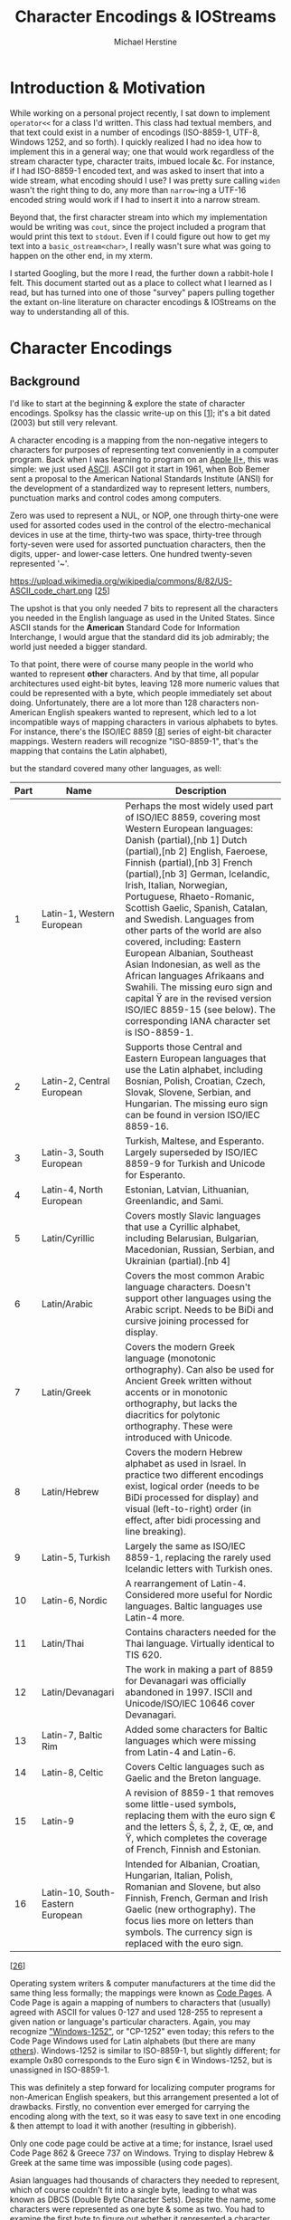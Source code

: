 #+TITLE: Character Encodings & IOStreams
#+AUTHOR: Michael Herstine
#+EMAIL: sp1ff@pobox.com

#+OPTIONS: toc:nil num:nil
#+HTML_HEAD: <style type="text/css">body{ width: 50%; margin: auto; }</style>
#+LATEX_CLASS: article
#+LATEX_CLASS_OPTIONS: [a4paper]
#+LATEX_HEADER: \usepackage{amsthm}
#+LATEX_HEADER: \newtheorem{claim}{Claim}
#+LATEX_HEADER: \usepackage{etoolbox}
#+LATEX_HEADER: \makeatletter
#+LATEX_HEADER: \patchcmd{\@verbatim}
#+LATEX_HEADER:   {\verbatim@font}
#+LATEX_HEADER:   {\verbatim@font\small}
#+LATEX_HEADER:   {}{}
#+LATEX_HEADER: \makeatother

* About this Document :noexport:

This is an informal discussion of character encodings, the IOStreams
library & their interaction in C++14, really for my own
edification. I'm not sure how (or even whether) I'll publish it.

I'm experimenting with [[http://www.orgmode.org][Org]] as a publishing platform. This file can be
exported to Markdown, HTML, or even LaTeX.

** Reference

I use the text "Hello, 世界" as a running example in this document. Here's
a detailed breakdown of the characters therein:

| char  | name                       |  octal | decimal |    hex |
|-------+----------------------------+--------+---------+--------|
| H     | latin capital letter h     |   0110 |      72 |   0x48 |
| e     | latin small letter e       |   0145 |     101 |   0x65 |
| l     | latin small letter l       |   0154 |     108 |   0x6C |
| o     | latin small letter o       |   0157 |     111 |   0x6F |
| ,     | comma                      |    054 |      44 |   0x2C |
| space |                            |    040 |      32 |   0x20 |
| 世    | cjk unified ideograph 4e16 | 047026 |   19990 | 0x4E16 |
| 界    | cjk unified ideograph 754c | 072514 |   30028 | 0x754C |

* Introduction & Motivation

While working on a personal project recently, I sat down to implement
=operator<<= for a class I'd written. This class had textual members,
and that text could exist in a number of encodings (ISO-8859-1, UTF-8,
Windows 1252, and so forth). I quickly realized I had no idea how to
implement this in a general way; one that would work regardless of the
stream character type, character traits, imbued locale &c. For
instance, if I had ISO-8859-1 encoded text, and was asked to insert
that into a wide stream, what encoding should I use? I was pretty sure
calling =widen= wasn't the right thing to do, any more than
=narrow=-ing a UTF-16 encoded string would work if I had to insert it
into a narrow stream.

Beyond that, the first character stream into which my implementation
would be writing was =cout=, since the project included a program that
would print this text to =stdout=. Even if I could figure out how to
get my text into a =basic_ostream<char>=, I really wasn't sure what
was going to happen on the other end, in my xterm.

I started Googling, but the more I read, the further down a
rabbit-hole I felt. This document started out as a place to collect
what I learned as I read, but has turned into one of those "survey"
papers pulling together the extant on-line literature on character
encodings & IOStreams on the way to understanding all of this.

* Character Encodings

** Background

I'd like to start at the beginning & explore the state of character
encodings. Spolksy has the classic write-up on this [[[ref_1][1]]]; it's a bit
dated (2003) but still very relevant.

A character encoding is a mapping from the non-negative integers to
characters for purposes of representing text conveniently in a
computer program.  Back when I was learning to program on an [[https://en.wikipedia.org/wiki/Apple_II_Plus][Apple
II+]], this was simple: we just used [[http://www.asciitable.com/][ASCII]]. ASCII got it start in 1961,
when Bob Bemer sent a proposal to the American National Standards
Institute (ANSI) for the development of a standardized way to
represent letters, numbers, punctuation marks and control codes among
computers. 

Zero was used to represent a NUL, or NOP, one through thirty-one were
used for assorted codes used in the control of the electro-mechanical
devices in use at the time, thirty-two was space, thirty-tree through
forty-seven were used for assorted punctuation characters, then the
digits, upper- and lower-case letters. One hundred twenty-seven
represented '~'.

#+ATTR_HTML: :height 350
https://upload.wikimedia.org/wikipedia/commons/8/82/US-ASCII_code_chart.png
[[[ref_25][25]]]

The upshot is that you only needed 7 bits to represent all the
characters you needed in the English language as used in the United
States. Since ASCII stands for the *American* Standard Code for
Information Interchange, I would argue that the standard did its job
admirably; the world just needed a bigger standard.

To that point, there were of course many people in the world who
wanted to represent *other* characters. And by that time, all popular
architectures used eight-bit bytes, leaving 128 more numeric values
that could be represented with a byte, which people immediately set about
doing. Unfortunately, there are a lot more than 128 characters
non-American English speakers wanted to represent, which led to a lot
incompatible ways of mapping characters in various alphabets to bytes.
For instance, there's the ISO/IEC 8859 [[[ref_8][8]]] series of eight-bit
character mappings. Western readers will recognize "ISO-8859-1",
that's the mapping that contains the Latin alphabet),

#+ATTR_HTML: :height 350
[[http://ascii-table.com/img/cp819.gif]]

but the standard covered many other languages, as well:

| Part | Name                             | Description                                                                                                                                                                                                                                                                                                                                                                                                                                                                                                                                                                                                                                                                   |
|------+----------------------------------+-------------------------------------------------------------------------------------------------------------------------------------------------------------------------------------------------------------------------------------------------------------------------------------------------------------------------------------------------------------------------------------------------------------------------------------------------------------------------------------------------------------------------------------------------------------------------------------------------------------------------------------------------------------------------------+
|    1 | Latin-1, Western European        | Perhaps the most widely used part of ISO/IEC 8859, covering most Western European languages: Danish (partial),[nb 1] Dutch (partial),[nb 2] English, Faeroese, Finnish (partial),[nb 3] French (partial),[nb 3] German, Icelandic, Irish, Italian, Norwegian, Portuguese, Rhaeto-Romanic, Scottish Gaelic, Spanish, Catalan, and Swedish. Languages from other parts of the world are also covered, including: Eastern European Albanian, Southeast Asian Indonesian, as well as the African languages Afrikaans and Swahili. The missing euro sign and capital Ÿ are in the revised version ISO/IEC 8859-15 (see below). The corresponding IANA character set is ISO-8859-1. |
|    2 | Latin-2, Central European        | Supports those Central and Eastern European languages that use the Latin alphabet, including Bosnian, Polish, Croatian, Czech, Slovak, Slovene, Serbian, and Hungarian. The missing euro sign can be found in version ISO/IEC 8859-16.                                                                                                                                                                                                                                                                                                                                                                                                                                        |
|    3 | Latin-3, South European          | Turkish, Maltese, and Esperanto. Largely superseded by ISO/IEC 8859-9 for Turkish and Unicode for Esperanto.                                                                                                                                                                                                                                                                                                                                                                                                                                                                                                                                                                  |
|    4 | Latin-4, North European          | Estonian, Latvian, Lithuanian, Greenlandic, and Sami.                                                                                                                                                                                                                                                                                                                                                                                                                                                                                                                                                                                                                         |
|    5 | Latin/Cyrillic                   | Covers mostly Slavic languages that use a Cyrillic alphabet, including Belarusian, Bulgarian, Macedonian, Russian, Serbian, and Ukrainian (partial).[nb 4]                                                                                                                                                                                                                                                                                                                                                                                                                                                                                                                    |
|    6 | Latin/Arabic                     | Covers the most common Arabic language characters. Doesn't support other languages using the Arabic script. Needs to be BiDi and cursive joining processed for display.                                                                                                                                                                                                                                                                                                                                                                                                                                                                                                       |
|    7 | Latin/Greek                      | Covers the modern Greek language (monotonic orthography). Can also be used for Ancient Greek written without accents or in monotonic orthography, but lacks the diacritics for polytonic orthography. These were introduced with Unicode.                                                                                                                                                                                                                                                                                                                                                                                                                                     |
|    8 | Latin/Hebrew                     | Covers the modern Hebrew alphabet as used in Israel. In practice two different encodings exist, logical order (needs to be BiDi processed for display) and visual (left-to-right) order (in effect, after bidi processing and line breaking).                                                                                                                                                                                                                                                                                                                                                                                                                                 |
|    9 | Latin-5, Turkish                 | Largely the same as ISO/IEC 8859-1, replacing the rarely used Icelandic letters with Turkish ones.                                                                                                                                                                                                                                                                                                                                                                                                                                                                                                                                                                            |
|   10 | Latin-6, Nordic                  | A rearrangement of Latin-4. Considered more useful for Nordic languages. Baltic languages use Latin-4 more.                                                                                                                                                                                                                                                                                                                                                                                                                                                                                                                                                                   |
|   11 | Latin/Thai                       | Contains characters needed for the Thai language. Virtually identical to TIS 620.                                                                                                                                                                                                                                                                                                                                                                                                                                                                                                                                                                                             |
|   12 | Latin/Devanagari                 | The work in making a part of 8859 for Devanagari was officially abandoned in 1997. ISCII and Unicode/ISO/IEC 10646 cover Devanagari.                                                                                                                                                                                                                                                                                                                                                                                                                                                                                                                                          |
|   13 | Latin-7, Baltic Rim              | Added some characters for Baltic languages which were missing from Latin-4 and Latin-6.                                                                                                                                                                                                                                                                                                                                                                                                                                                                                                                                                                                       |
|   14 | Latin-8, Celtic                  | Covers Celtic languages such as Gaelic and the Breton language.                                                                                                                                                                                                                                                                                                                                                                                                                                                                                                                                                                                                               |
|   15 | Latin-9                          | A revision of 8859-1 that removes some little-used symbols, replacing them with the euro sign € and the letters Š, š, Ž, ž, Œ, œ, and Ÿ, which completes the coverage of French, Finnish and Estonian.                                                                                                                                                                                                                                                                                                                                                                                                                                                                        |
|   16 | Latin-10, South-Eastern European | Intended for Albanian, Croatian, Hungarian, Italian, Polish, Romanian and Slovene, but also Finnish, French, German and Irish Gaelic (new orthography). The focus lies more on letters than symbols. The currency sign is replaced with the euro sign.                                                                                                                                                                                                                                                                                                                                                                                                                        |

[[[ref_26][26]]]

Operating system writers & computer manufacturers at the time did the
same thing less formally; the mappings were known as [[http://www.i18nguy.com/unicode/codepages.html#msftdos][Code Pages]]. A
Code Page is again a mapping of numbers to characters that (usually)
agreed with ASCII for values 0-127 and used 128-255 to represent a
given nation or language's particular characters. Again, you may
recognize [[https://en.wikipedia.org/wiki/Windows-1252]["Windows-1252"]], or "CP-1252" even today; this refers to the
Code Page Windows used for Latin alphabets (but there are many
[[https://msdn.microsoft.com/en-us/library/windows/desktop/dd317756(v=vs.85).aspx][others]]).  Windows-1252 is similar to ISO-8859-1, but slightly
different; for example 0x80 corresponds to the Euro sign € in
Windows-1252, but is unassigned in ISO-8859-1.

This was definitely a step forward for localizing computer programs
for non-American English speakers, but this arrangement presented a
lot of drawbacks. Firstly, no convention ever emerged for carrying the
encoding along with the text, so it was easy to save text in one
encoding & then attempt to load it with another (resulting in
gibberish).

Only one code page could be active at a time; for instance, Israel
used Code Page 862 & Greece 737 on Windows. Trying to display Hebrew &
Greek at the same time was impossible (using code pages).

Asian languages had thousands of characters they needed to represent,
which of course couldn't fit into a single byte, leading to what was
known as DBCS (Double Byte Character Sets). Despite the name, some
characters were represented as one byte & some as two. You had to
examine the first byte to figure out whether it represented a
character on its own, or whether you needed to scan the next byte to
figure out what you had.

For instance, consider GBK, used to encode simplified Mandarin
characters in mainland China. GBK was setup to agree with ASCII over
[0,128); if the high bit is set, however, the byte is the first in a
two-byte sequence. In simplified Mandarin "world" is 世界, so "Hello,世
界" would be encoded in GBK as =48 65 6C 6C 6F 2C 20 CA C0 BD E7=:

| 48 | 65 | 6C | 6C | 6F | 2C | 20 | CA C0 | BD E7 |
|----+----+----+----+----+----+----+-------+-------|
|  H |  e | l  | l  | o  | ,  |    | 世    | 界     |

Notice that iterating over the characters of such a string is no
longer a matter of incrementing a pointer. Scanning a string backward
in such an encoding requires examining the *preceeding* byte to see if
the current byte is a character on its own, or is the second byte in a
two-byte sequence.

State-dependent encodings were even more complex in that you had to
have access to the entire character stream to interpret it because
they could change the encoding for subsequent characters through an
escape sequence. For instance, ISO-2022-JP works as follows:

  - text begins using the ASCII encoding
  - at any point, an escape sequence can "shift" the encoding
    scheme to a different one:
    + ESC ( J :: JIS X 0201-1976 coded character set
    + ESC $ @ :: JIS X 0208-1978 CCS
    + ESC $ B :: JIS X 0208-1983 CCS
    + ESC ( B :: ASCII

JIS X 201 is the so called "Roman" character set; it's identical to
ASCII except for backslash & tilde, which are replaced by the Yen sign
and an overline, respectively. The others consist of Hiragana,
Katakana (two Japanese character sets), Kanji (Chinese characters
commonly used in Japan), and other assorted symbols. Each character
takes one or two bytes. [[[ref_27][27]]]

So while today my wife & I can easily text one another using a
combination of Mandarin characters & English letters, that was a
crazy, far-off dream in the late 80s & early 90s.

** Unicode

Around that time, however, lie the beginnings of Unicode. The idea was
to come up with a universal character encoding that could represent
all characters in all languages:

#+BEGIN_QUOTE
Unicode is intended to address the need for a workable, reliable
world text encoding. Unicode could be roughly described as
"wide-body ASCII" that has been stretched to 16 bits to encompass
the characters of all the world's living languages. In a properly
engineered design, 16 bits per character are more than sufficient
for this purpose. [[[ref_2][2]]]
#+END_QUOTE

The idea was to simply write down all the characters anyone around the
world wanted to encode, assign them numbers, and use one, universal
encoding scheme; no more code pages, no more variable-width encodings,
no more escape codes & no more mangled text (since everyone would be
using one character encoding). The encoding was known as "UCS-2"
(Universal Character Set in 2 chars). It was beguiling, and I recall
that at the time it was a mark of modernity & forward thinking for new
systems to announce that they would use Unicode to represent text:

#+BEGIN_QUOTE
In the following years many systems ... added support for Unicode
and switched to the UCS-2 encoding. It was especially attractive for
new technologies, such as the Qt framework (1992), Windows NT 3.1
(1993) and Java (1995). [[[ref_9][9]]]
#+END_QUOTE

As is frequently the case, things turned out to not be so simple in
practice; three problems became apparent. The first was that all
legacy code treating characters as a single byte needed to be updated
or accomodated, leading to things like this:

#+BEGIN_SRC c
#ifdef UNICODE
#   define _T(x) Lx
#   define _tcslen wcslen
...
#else
#   define _T(x) x
#   define _tcslen strlen
...
#endif

...

_tcslen(_T("Hello, world"));

#+END_SRC

The idea here is that the API (Win32, in this case) would define both
narrow- & wide-character versions of all methods taking text and that the 
application developer would select which representation they wanted by
defining (or not) the =UNICODE= preprocessor macro.

Secondly, the representation of text in English (or any form of
expression that could be handled by ASCII or some eight-bit-encoded
superset thereof) was now doubled in size. To add insult to injury,
the added bulk would all be zeroes.

Finally, two bytes turned out to be not enough; Unicode 9.0.0 defines
128,172 characters [[[ref_5][5]]] As [[[ref_7][7]]] notes, this was a killer; if two bytes
were not enough to represent all characters, then we were right back
where we started.

*** So What Exactly Is Unicode & Where Is It Today?

I want to start by saying that Nathan Reed's 
[[http://reedbeta.com/blog/programmers-intro-to-unicode/][A Programmer's Introduction to Unicode]] [[[ref_10][10]]] is the best overview of
the topic I've found.

**** Code Points & the Unicode Code Space

#+BEGIN_QUOTE
[[http://unicode.org/][Unicode]] provides a unique number for every character...
#+END_QUOTE

That's not quite right, as we'll see, but let's start with the
statement that Unicode defines a set of *code points*. Each code point
has a number, by convention expressed in hexadecimal with the prefix
"U+".  For example, U+0041 (decimal 65) is 'A' (LATIN CAPITAL LETTER
A) [[[ref_17][17]]].  The range of available values is the Unicode *code space*,
defined to be the intervalf 0 to 0x10FFFF [[[ref_18][18]]], inclusive. We still
think in terms of 64K chunks, termed *code planes*, so this gives us
17 code planes of 65,536 code points each. Plane 0 comprises the code
points 0 to 0xFFFF, code plane 1 the code points 0x10000 to 0x1FFFF,
code plane 2 the code points from 0x20000 to 0x2FFFF, and so forth.

#+BEGIN_QUOTE
Plane 0 is also known as the “Basic Multilingual Plane”, or BMP. The
BMP contains essentially all the characters needed for modern text in
any script, including Latin, Cyrillic, Greek, Han (Chinese), Japanese,
Korean, Arabic, Hebrew, Devanagari (Indian), and many more.

(In the past, the codespace was just the BMP and no more—Unicode was
originally conceived as a straightforward 16-bit encoding, with only
65,536 code points. It was expanded to its current size
in 1996. However, the vast majority of code points in modern text
belong to the BMP.)

Plane 1 contains historical scripts, such as Sumerian cuneiform and
Egyptian hieroglyphs, as well as emoji and various other
symbols. Plane 2 contains a large block of less-common and historical
Han characters. The remaining planes are empty, except for a small
number of rarely-used formatting characters in Plane 14; planes 15–16
are reserved entirely for private use. [[[ref_10][10]]]
#+END_QUOTE

Here's a visual representation of the planes:

#+ATTR_HTML: :height 350
[[https://www.w3.org/International/articles/definitions-characters/index-data/unicodeplanes.png]]

Today, the Unicode code space encodes 135 different scripts and 1100
languages. There are still over 100 unsupported scripts, both modern
and historical, which people are still [[http://linguistics.berkeley.edu/sei/][working]] to add. [[[ref_10][10]]]

**** Graphemes from Code Points

While most code points correspond directly to what we would call
characters (such as U+0041: 'A', LATIN CAPITAL LETTER A), that is not
always the case. Several languages include characters that can be
modified by the addition of what I'll call accent marks before
introducing the correct term.  Western readers will be most familiar
with the accent marks used in various European languages such as À (A
with an accent grave), but there are similar arrangements in Arabic,
Hebrew, Korean & some south Asian languages. Such accent marks are
more generally known as diacritics; "a glyph added to a letter, or
basic glyph" [[[ref_20][20]]].

Worse, multiple accents can be applied to a letter (e.g. U+1EBF: ế,
LATIN SMALL LETTER E WITH CIRCUMFLEX AND ACUTE).  Assigning separate
code points for every possible combination of basic glyph plus zero or
more diacritics would quickly lead to a combinatorial explosion of
code points, so Unicode instead assigns code points to the various
diacritics (known as combining marks) and allows such characters (more
formally referred to as graphemes) to be made up of the code point
naming the basic glyph followed by zero or more code points
corresponding to the combining marks.

When two diacritics modify the same side of the character, order is
significant.  When they modify different sides of the base character,
however, it is not.  This means that there can exist more than one
sequence of code points resulting in the same grapheme. This is
complicated by the fact that Unicode also defines code points for the
most common modifications. [[ref_10][Reed]] has a nice example showing the five
ways in which the Vietnamese character ệ can be represented:

  1. Fully precomposed: U+1EC7 “ệ”
  2. Partially precomposed: U+1EB9 “ẹ” + U+0302 (COMBINING CIRCUMFLEX ACCENT)
  3. Partially precomposed: U+00EA “ê” + U+0323 (COMBINING DOT BELOW)
  4. Fully decomposed: U+0065 “e” + U+0323 + U0302
  5. Fully decomposed: U+0065 “e” + U+0023 + U0323

I'll direct the interested reader to his article for details of how to
reasonably compare text in these situations.  See also [[[ref_19][19]]] for
details on normalizing sequences of code points for purposes of
comparison.

** Numbers Versus Their Physical Representation

I've described how Unicode breaks out the world's modern & historical
scripts, and how it builds up graphemes from code points. I now turn
to how we can encode such things as numbers in a computer. To
understand Unicode text encoding, we need to differentiate between the
*abstract mapping* from characters to numbers and the *physical
representation* of those numbers on a computer:

#+BEGIN_QUOTE
The Unicode specification differentiates between these two aspects
of encoding through the terms 'coded character set' (CCS) for the
correspondence between characters and numeric values, and 'character
encoding form' (CEF) for the particular binary layout that the
numeric values or code points should assume. [[[ref_7][7]]]
#+END_QUOTE

The Unicode code space is a CCS. Given a sequence of code points
(coded characters), we next need to consider how those numbers are
going to be physically represented on a computer.

At this point, it is useful to introduce the definition of the *code
unit*: a code unit is the smallest meaningful bit sequence in a
character encoding. A code unit in ASCII is 7-bits, e.g.

*** UTF-32

Every Unicode code point is less than or equal to 0x10FFFF and so can be
represented with 21 bits. The next greatest power of two is 32, or
four bytes, so we could naively represent Unicode code points with
four bytes. That, in fact, is a real coding scheme named UTF-32, or
UCS-4 (I believe that there were subtle differences when they started
out, but they've become synonymous).

But, if the code point for LATIN CAPITAL LETTER A is U+0041, do we
represent that as =00 00 00 41=, or =41 00 00 00=? Of course, we can
do either, so we could encode our code points using UTF-32 in big- or
little-endian format, which brings up the question: if I have a
sequence of bytes which I know to be a UTF-32 encoding of some Unicode
code points, how do I know their endian-ness? The author may choose to
include a BOM, or Byte Order Marking, at the beginning of the
sequence;

#+BEGIN_QUOTE
<BOM> indicates that the byte order is determined by a byte order
mark, if present at the beginning of the data stream, otherwise it is
big-endian. [[[ref_6][6]]]
#+END_QUOTE

If a BOM is present for a UTF-32 encoding, it shall be =00 00 FE FF=
to indicate big-endian and =FF FE 00 00= to indicate little.

So, to continue our worked example of encoding "Hello, 世界", encoded
in UTF-32 BE, without BOM:

#+BEGIN_SRC bash
00 00 00 48 00 00 00 65 00 00 00 6C 00 00 00 6C 00 00 00 6F 00 00 00 2C 00 00 00 20 00 00 4E 16 00 00 75 4C
#+END_SRC

or 36 octets, not including the four-byte BOM.

*** UCS-2 & UTF-16

The original sixteen-bit scheme, UCS-2, is still in use today; people
simply accept that some characters can't be represented using
it. Personally, I think a fixed-width encoding that can handle the
overwhelming majority of languages currently spoken has a lot to
recommend it, but UTF-16 seems largely to have replaced it
(e.g. both Java & Windows now use UTF-16 in preference to UCS-2). It
is a sixteen-bit, variable width encoding, with the same big- &
little-endian variants as UTF-32 (the BOMs are =FEFF= for big-endian &
=FFFE= for little-).

| code point         | binary                             | UTF-16                                  |
|--------------------+------------------------------------+-----------------------------------------|
| U+ 0000 - U+00FFFF | xxxx xxxx xxxx xxxx                | xxxx xxxx xxxx xxxx                     |
| U+10000 - U+10FFFF | 0x10000 + xxxx xxxx xxyy yyyy yyyy | 1101 10xx xxxx xxxx 1101 11yy yyyy yyyy |
|--------------------+------------------------------------+-----------------------------------------|

Alternatively, if the code point can be represented in sixteen bits,
just encode it directly. If it requires more than 16 bits, or
equivalently it is greater than 0x10000:

  1. subtract 0x10000
  2. express the result as two ten-bit sequences
  3. prepend those ten bit sequences with 0xD800 & 0xDC00, respectively

For example, "Hello, 世界" would be encoded as =00 48 00 65 00 6C 00
6C 00 6F 00 2C 00 20 4e 16 75 4c= in big-endian UTF-16 (eighteen
octets, without the two-byte BOM).

Bytes that fall into the range 0xD800-0xDFFF are thus part of pairs
into which UTF-16 encodes a code point outside the BMP. Such pairs are
referred to as *surrogate pairs*. Unicode reserves this range of code
points for surrogate pairs, so there's no chance of confusing the
individual bytes with Unicode code points.

The one place where UTF-16 really is essential is programming to the
Windows API. Windows offers two variants of every API that takes text
as a parameter: an MBCS version & a wide version. The MBCS version
assumes that the system code page is in use; the wide version uses
UTF-16. So the only way to represent non-ASCII characters safely &
portably (e.g. in a call to =CreateDirectory=) is to UTF-16 encode
them & use the wide version.

*** UTF-8

Finally, we have UTF-8; a variable-width encoding using eight-bit code
units to represent each code point with from one to four bytes:

| code point         | binary                     | UTF-8                                   |
|--------------------+----------------------------+-----------------------------------------|
| U+0000 - U+007F    | xxx xxxx                   | 0xxx xxxx                               |
| U+0080 - U+07FF    | xxx xxyy yyyy              | 110x xxxx 10yy yyyy                     |
| U+0800 - U+FFFF    | xxxx yyyy yyzz zzzz        | 1110 xxxx 10yy yyyy 10zz zzzz           |
| U+10000 - U+10FFFF | x xxyy yyyy zzzz zzww wwww | 1111 0xxx 10yy yyyy 10zz zzzz 10ww wwww |
|--------------------+----------------------------+-----------------------------------------|

At first glance, this may seem unattractive. Each code point can take
anywhere from one to four bytes.  It suffers from the all drawbacks
shared by variable-width encoding systems (such as UTF-16). However,
upon closer inspection, it also offers some advantages:

  1. It is a superset of ASCII; code points below 128 are encoded as
     single bytes. Put another way, ASCII text is also UTF-8 text.
  2. It is in many circumstances more compact than the other options [[[ref_9][9]]]
  3. It is independant of endian-ness (a BOM is defined, but only to
     identify the encoding)

There is a school of thought that advocates abandoning generic
character types & just using UTF-8 encoded =char= internally. UTF-8
Everywhere [[[ref_9][9]]] has an excellent summary of the reasons for using,
well, UTF-8 everywhere. Ángel José Riesgo has a very nice [[http://www.nubaria.com/en/blog/?p=289][article]] on
how his organization does just this, even though they develop on & for
Windows.

To continue our running example, "Hello, 世界" would be encoded as =48
65 6c 6c 6f 2c 20 e4 b8 96 e7 95 8c= in UTF-8 (more than 20% more
compactly than UTF-16). UTF-8 seems to be gaining acceptance: most of
the locales available to me at my terminal use UTF-8 as the codeset,
Solaris uses it as the default codeset for locales [[[ref_28][28]]],
and at the time of this writing it is used by 88.8% of pages on the
web [[[ref_21][21]]].

* C++ & I/O

** History

C provides for I/O with the =printf= family of functions, which are of
course not type-safe; I think everyone my age can remember dumping
core because they passed a parameter of an incorrect type to
=printf=. They are also not extensible (as in, you can't add new
format codes to cover types that you've defined in your
program). Stroustrup from early on sought a type-safe I/O facility for
C++ that would also be extensible to user-defined types:

#+BEGIN_QUOTE
Part of the inspiration came from the last page and a half of the Ada
Rationale, which is an argument that you cannot have a terse and
type-safe I/O library without special language features to support it.
I took that as a challenge. The result was the stream I/O library that
was first implemented in 1984... Soon after, Dave Presotto
reimplemented the stream library without changing the interfaces. [[[ref_29][29]]]
#+END_QUOTE

Stroustrup goes on to say that Jerry Schwartz "re-implemented &
partially re-designed the streams library" as part of CFront 2.0
(which was released in June 1989; this was also where stream
manipulators were added at Andrew Koenig's suggestion).

Schwartz himself says that he wrote what would become IOStreams
beginning in the late eighties, and that Stroustrup encouraged it's
replacing of his implementation at some point thereafter [[[ref_14][14]]].  A
Usenet post from 1997, attributed to Steve Clamage, backs that up,
adding that Schwartz took advantage of the then-new support for
multiple inheritence to redesign the existing library. Then:

#+BEGIN_QUOTE
As we entered the C++ standardizing process, it was pointed out
that C++ did not support internationalization (I18N).  The Japanese
delegation in particular worked very hard to find ways to fit, at a
minimum, multibyte characters into iostreams.
...
None of the attempts to salvage existing iostreams was ultimately
successful. The Committee instead, in a design decision reminiscent
of the earlier iostream change, separated I18N from I/O. That also
allowed I18N concerns to be fitted into strings and other library
parts.

The version of iostreams in the draft standard keeps the overall basic
design of previou [sic] version of iostreams, but makes the streams
dependent (via template parameters) on I18N issues. The implementation
must provide specializations for the normal char type in the "C
locale" so that traditional C++ programs (e.g. "Hello, world!") will
always work. In addition, the implementation can provide
specialiations [sic] for other locales and character types.

"Standard" IOStreams was the result; they took advantage of then-new
features like multiple inheritence and template classes to accomodate
varying character widths, and to make provision for localization. They
are, with few exceptions, unchanged today. [[[ref_13][13]]]
#+END_QUOTE

** IOStreams

This section draws heavily on Langer's & Kreft's "Standard C++
IOStreams and Locales" which, while dated, seems to be the reference
text on C++ IOStreams even today.  

The purpose of the IOStreams library is to "transfer data between a
program and an external device: "

#+BEGIN_SRC ditaa :file /tmp/iostreams.png

   IOStreams          stream              stream buffer       files, terminals
   caller code        objects                objects            &c
  +---------+       +------------+       +-------------+       +----------+
  | Program | <---> | Formatting | <---> | Buffering & | <---> | External |
  +---------+   ^   +------------+   ^   | transport   |   ^   | device   |
                |                    |   +-------------+   |   +----------+
                |                    |                     |
              native              internal              external
          representation       representation        representation

#+END_SRC

#+RESULTS:
[[file:/tmp/iostreams.png]]

[[[ref_11][11]]]

Data is exchanged between the calling program & stream objects in what
Langer & Kreft term the "native" representation. That is, the
program's ABI; a 32-bit two's complement big endian unsigned integer,
for example. The caller may pass any type representable in C++ & their
binary representation is completely dependent on the programming
environment (compiler, architecture, &c).

It is the job of the formatting layer to convert these things to the
IOStreams "internal representation": a stream of char-like
objects. What type of char-like object? The =CharT= template parameter
to the stream. And what is the character encoding used for these
things? That's less clear: Langer & Kreft go on to describe the
encoding chosen as "the programming environment's internal encoding
for narrow and wide characters."

*** Internal Encodings

But what, exactly, is that? The story begins with compilation. Let's
examine how text is encoded from the beginning: source
files. According to the Standard (2.2 Phases of translation
[lex.phases])

#+BEGIN_QUOTE
1. Physical source file characters are mapped, in an
   implementation-defined manner, to the basic source character set
   (introducing new-line characters for end-of-line indicators) if
   necessary. The set of physical source file characters accepted is
   implementation-defined. Any source file character not in the
   basic source character set (2.3) is replaced by the
   universal-character-name that designates that character...
#+END_QUOTE

The basic source character set seems important: what is it? It is
defined nearby, in 2.3 "Character sets [lex.charset]":

#+BEGIN_QUOTE
1. The basic source character set consists of 96 characters: the
  space character, the control characters representing horizontal
  tab, vertical tab, form feed, and new-line, plus the following
  91 graphical characters:
    a b c d e f g h i j k l m n o p q r s t u v w x y z
   A B C D E F G H I J K L M N O P Q R S T U V W X Y Z
   0 1 2 3 4 5 6 7 8 9
   _ { } [ ] # ( ) < > % : ; . ? * + - / ^ & | ~ ! = , \ "
#+END_QUOTE

OK: so the compiler is free to define the set of acceptable
characters, and it is free to decide which of that set shall be
mapped to the BSS & how such characters shall be mapped to the
BSS. Accepted characters not mapped thereto are replaced by the
universal-character-name that corresponds to the input character.

A universal-character-name is defined in section 2.3:

#+BEGIN_QUOTE
2 The universal-character-name construct provides a way to name
  other characters.

    hex-quad:
       hexadecimal-digit hexadecimal-digit hexadecimal-digit hexadecimal-digit
   universal-character-name:
       \u hex-quad
       \U hex-quad hex-quad

  The character designated by the universal-character-name
 \UNNNNNNNN is that character whose character short name in ISO/IEC
 10646 is NNNNNNNN; the character designated by the
 universal-character-name \uNNNN is that character whose character
 short name in ISO/IEC 10646 is 0000NNNN. If the hexadecimal value
 for a universal-character-name corresponds to a surrogate code
 point (in the range 0xD800-0xDFFF, inclusive), the program is
 ill-formed. Additionally, if the hexadecimal value for a
 universal-character-name outside the c-char-sequence,
 s-char-sequence, or r-char-sequence of a character or string
 literal corresponds to a control character (in either of the
 ranges 0x00-0x1F or 0x7F-0x9F, both inclusive) or to a character
 in the basic source character set, the program is ill-formed.
#+END_QUOTE

Since ISO/IEC 10646 is just the definition of the Unicode Universal
Coded Character Set (UCS), this is just saying that if a character
isn't mapped to the BSS, it is replaced by its Unicode Code Point.

Going back to Section 2.2, and skipping some grafs relating to parsing
the language:

#+BEGIN_QUOTE
5. Each source character set member in a character literal or a
   string literal, as well as each escape sequence and
   universal-character-name in a character literal or a non-raw
   string literal, is converted to the corresponding member of the
   execution character set (2.13.3, 2.13.5); if there is no
   corresponding member, it is converted to an
   implementation-defined member other than the null (wide)
   character.
#+END_QUOTE

Ahah: now we're getting to the "internal representation". This implies
that the compiler defines an "execution character set". Section 2.3
explains further:

#+BEGIN_QUOTE
3 The basic execution character set and the basic execution
  wide-character set shall each contain all the members of the basic
  source character set, plus control characters representing alert,
  backspace, and carriage return, plus a null character
  (respectively, null wide character), whose value is 0. For each
  basic execution character set, the values of the members shall be
  non-negative and distinct from one another. In both the source and
  execution basic character sets, the value of each character after
  0 in the above list of decimal digits shall be one greater than
  the value of the previous. The execution character set and the
  execution wide-character set are implementation-defined supersets
  of the basic execution character set and the basic execution
  wide-character set, respectively. The values of the members of the
  execution character sets and the sets of additional members are
  locale-specific. [16]
#+END_QUOTE

So the compiler is required by the Standard to define narrow & wide
character sets for internal use-- the internal representation to which
Langer & Kreft refer... so long as =CharT= is either =char= or
=wchar_t=.

We now have the story through the formatting layer, but it's
implementation-defined.  =gcc=, for instance, assumes that the source
code encoding is UTF-8, while Microsoft Visual Studio assumes
that it is either the Windows code page in use, or UTF-16. Both offer
switches to override those assumptions, however.

Internally, =gcc= defaults to using UTF-8 for the narrow execution
character set, and either UTF-16 or UTF-32 for the wide execution
character set depending on which fits in =wchar_t= [[[ref_30][30]]]. These
defaults can be overridden by command-line switches. Visual Studio
again defaults to the current system code page for the narrow
execution set, and UTF-16 for the wide. It has recently introduced
compiler switches to change the source & execution character sets,
but the wide execution character set is always UTF-16 [[[ref_31][31]]].

| compiler | source          | execution          | wide execution      |
|----------+-----------------+--------------------+---------------------|
| gcc      | -finput-charset | -fexec-charset     | -fwide-exec-charset |
| msvc     | /source-charset | /execution-charset | N/A                 |
| msvc     | /utf8           | /utf8              | N/A                 |
|----------+-----------------+--------------------+---------------------|

Let's look at an example:

#+BEGIN_SRC c++
#include <cstring>
#include <iostream>
using namespace std;
int main() {
  const char text[] = "1\200";
  cout << "sizeof(char): " << sizeof(char) << endl;
  cout << "        text: " << text         << endl;
  cout << "sizeof(text): " << sizeof(text) << endl;
  cout << "strlen(text): " << strlen(text) << endl;
  cout << " text(bytes):" << hex;
  for (size_t i = 0, n = strlen(text); i < n; ++i) {
    cout << " " << static_cast<unsigned>(static_cast<unsigned char>(text[i]));
  }
  cout << endl;
  return 0;
}
#+END_SRC

(cf. [[[ref_35][35]]]). The second character in =text= is 0x80, which is the Euro
sign in Windows 1252, but undefined in ISO-8859-1. I've rendered it
here as it was displayed in my editor (octal 200). Here's a hex dump
of the source file just to be absolutely clear about what's in the
file:

#+BEGIN_SRC bash
...
0000120 20 63 68 61 72 20 74 65 78 74 5b 5d 20 3d 20 22  > char text[] = "<
0000140 31 80 22 3b 0a 20 20 63 6f 75 74 20 3c 3c 20 22  >1.";.  cout << "<
...
#+END_SRC

Let's compile this source in two ways:

#+BEGIN_SRC bash
g++ -std=c++11 -finput-charset=WINDOWS-1252...-o 1
g++ -std=c++11 -finput-charset=WINDOWS-1252 -fexec-charset=WINDOWS-1252... -o 2
#+END_SRC

So we now have two programs, imaginatively named =1= & =2=. Both were
compiled by telling the compiler that the source file was encoded as
WINDOWS-1252, which defines character 0x80 = 0200 as the Euro
sign. =1= was compiled with a narrow execution character set of UTF-8
& =2= with a narrow execution character set of WINDOWS-1252.

Here is the output of =1=, run in a shell with locale =en_US.UTF-8=:

#+BEGIN_SRC bash
sizeof(char): 1
        text: 1€
sizeof(text): 5
strlen(text): 4
 text(bytes): 31 e2 82 ac
#+END_SRC

This makes sense: we would expect the compiler to convert =text= from
WINDOWS-1252 to UTF-8, and we can see that it did (=e2 82 ac= is the
UTF-8 encoding of the Euro sign). Since the console is setup for
UTF-8, when we inserted =31 e2 82 ac= into =cout=, the result
displayed was "1€".

Here's the output of =2=:

#+BEGIN_SRC bash
sizeof(char): 1
        text: 1�
sizeof(text): 3
strlen(text): 2
 text(bytes): 31 80
#+END_SRC

Again, this is not surprising: we told the compiler that both the
input and narrow execution character sets should be WINDOWS-1252, so
it faithfully represented the Euro sign as 0x80 *internally*. When
printed on a console expecting UTF-8, the result was gibberish.

As a final note, let's examine the behavior of the new C++11 string
literal types u8, u & U.

#+BEGIN_SRC c++
#include <cstring>
#include <fstream>
#include <iomanip>
#include <iostream>
using namespace std;
int main() {
  const char text[] = u8"\345\344\366";
  cout << "     sizeof(char): " << sizeof(char) << endl;
  cout << "             text: " << text         << endl;
  cout << "     sizeof(text): " << sizeof(text) << endl;
  cout << "     strlen(text): " << strlen(text) << endl;
  cout << "      text(bytes):"  << hex;
  for (size_t i = 0, n = sizeof(text); i < n; ++i) {
    cout << " " << static_cast<unsigned int>(static_cast<unsigned char>(text[i]));
  }
  cout << endl << endl;

  const char16_t text16[] = u"\345\344\366";
  cout << " sizeof(char16_t): " << sizeof(char16_t) << endl;
  cout << "   sizeof(text16): " << sizeof(text16)   << endl;
  cout << "      text(bytes):"  << hex;
  for (size_t i = 0, n = sizeof(text16) / sizeof(char16_t); i < n; ++i) {
    cout << " " << setw(4) << setfill('0') <<
      static_cast<unsigned int>(static_cast<char16_t>(text16[i]));
  }
  cout << endl << endl;

  const char32_t text32[] = U"\345\344\366";
  cout << " sizeof(char32_t): " << sizeof(char32_t) << endl;
  cout << "   sizeof(text32): "   << sizeof(text32)   << endl;
  cout << "      text(bytes):"    << hex;
  for (size_t i = 0, n = sizeof(text32) / sizeof(char32_t); i < n; ++i) {
    cout << " " << setw(8) << setfill('0') << 
      static_cast<unsigned int>(static_cast<char32_t>(text32[i]));
  }
  cout << endl;
  return 0;
}
#+END_SRC

Here, our test text is "åäö", which is =e5 e4 f6=
in Windows-1252. Compiling as follows:

#+BEGIN_SRC bash
g++ -std=c++11 -finput-charset=WINDOWS-1252...-o 3
#+END_SRC

The output is:

#+BEGIN_SRC bash
     sizeof(char): 1
             text: åäö
     sizeof(text): 7
     strlen(text): 6
      text(bytes): c3 a5 c3 a4 c3 b6 0

 sizeof(char16_t): 2
   sizeof(text16): 8
      text(bytes): 00e5 00e4 00f6 0000

 sizeof(char32_t): 4
   sizeof(text32): 10
      text(bytes): 000000e5 000000e4 000000f6 00000000
#+END_SRC

We see that these three prefixes affect the *internal* encoding of the string literal; 
=u8"XXX"= will interpret "XXX' as being in the input character set, and convert it
to UTF-8, e.g.

*** Mechanics

Once we have text, string literals or otherwise, how do we actually
get it into the stream?  Class template =basic_ostream= provides a
number of overloads of the (non-member) insertion operator, covering both =char=
(i.e. one =char=, a null-terminated string of =char=, signed & unsigned variants)
and the =CharT= template paramter.

Once text represented as =char= is inserted into the stream, it must be
converted to =CharT=. =basic_ios= (the parent class to =basic_ostream=) provides a 
utility function for that: =widen=. This is defined in 27.5.5.3:

#+BEGIN_QUOTE
Returns: use_facet< ctype<char_type> >(getloc()).widen(c)
#+END_QUOTE

This is where we encounter the idea of *locale* for streams. This is,
of course, a topic on which book could be written (and many have
been). Briefly, internationalization is the process of building into
software the capability to be customized to different countries,
languges or regions. Localization is the process of adapting such
software to a particular regional or cultural milieau. Aspects of the
software that generally need to be localized include:

  - the formatting of:
    + numbers
    + money
    + dates & times
  - how text is:
    + sorted
    + classified (e.g. "is this character whitespace?")
    + converted between cases (e.g. "what is this character in upercase?")

In C++, these aspects are represented as =facet= s, which are grouped
into instances of class =locale=. Each instance represents a
particular collection of conventions for these tasks. They can be
referred to by name in an implementation-defined manner, but the
default contructor returns the C locale (by default; the programmer
can install a different locale) and the empty string always returns a
locale representing the so-called native locale (this too is
implementation defined, but the idea is that it should represent the
locale with which you've configured your computer). Not all locales
are named; locales that the programmer builds up at runtime, for
isntance, will not have them.

=locale= instances can be cheaply copied around, =facet= s can be extended, 
and new types of facets can be defined. Nathan Meyers has a nice write-up
of the design in [[[ref_37][37]]].

For example, the =basic_ostream= member for inserting a numeric value generally
loooks something like this:

#+BEGIN_SRC c++
  template<typename CharT, typename Traits>
  template<typename ValueT>
  basic_ostream<CharT, Traits>&
  basic_ostream<CharT, Traits>::
  insert(ValueT v) {
    sentry s(*this);
    if (s) {
      // all error handling elided for clarity...
      use_facet<num_put>(getloc()).put(*this, *this, fill(), v);
    }
    return *this;
  }
#+END_SRC

In particular, locale-specific character aspects, including the
coercion from =char= to the stream's natural code unit (i.e. =CharT=)
are placed in the =ctype= facet.

*** The External Representation

Alright, we now have the story down to the stream buffers. What happens there?

#+BEGIN_QUOTE
27.9.1.1 Class template basic_filebuf

In order to support file I/O and multibyte/wide character conversion,
conversions are performed using members of a facet, referred to as
a_codecvt in following sections, obtained as if by

    const codecvt<charT,char,typename traits::state_type>& a_codecvt =
        use_facet<codecvt<charT,char,typename traits::state_type> >(getloc()); [[[ref_16][16]]]
#+END_QUOTE

This sounds promising. Further information is provided in 27.9.1.5
Overridden Virtual Functions:

#+BEGIN_QUOTE
Behaves according to the description of
basic_streambuf<charT,traits>::overflow(c), except that the behavior
of consuming characters is performed by first converting as if by:

    charT* b = pbase();
    charT* p = pptr();
    charT* end;
    char
    xbuf[XSIZE];
    char* xbuf_end;
    codecvt_base::result r =
        a_codecvt.out(state, b, p, end, xbuf, xbuf+XSIZE, xbuf_end);

and then...
#+END_QUOTE

So when =basic_filebuf= flushes its buffer, it will run that buffer
through the =codecvt= facet of the =locale= with which it is
imbued. So let's take a look at the =codecvt= class template.

Class template =codecvt= is introduced in section 22.4.1.4 of the Standard [[[ref_16][16]]]:

#+BEGIN_QUOTE
The class codecvt<internT,externT,stateT> is for use when converting
from one character encoding to another, such as from wide characters
to multibyte characters or between wide character encodings such as
Unicode and EUC.
#+END_QUOTE

Alright so this class handles conversions between encodings, and even
types (since the "internal" & "external" character types are two different
template parameters). 

#+BEGIN_QUOTE
The stateT argument selects the pair of character encodings being
mapped between.
#+END_QUOTE

...and the third parameter determines the exact encodings
involved. Unfortunately, the Standard guarantees very little:

#+BEGIN_QUOTE
The specializations required in Table 81 (22.3.1.1.1) convert the
implementation-defined native character set. codecvt<char, char,
mbstate_t> implements a degenerate conversion; it does not convert at
all. The specialization codecvt<char16_t, char, mbstate_t> converts
between the UTF-16 and UTF-8 encoding forms, and the specialization
codecvt <char32_t, char, mbstate_t> converts between the UTF-32 and
UTF-8 encoding forms. codecvt<wchar_t,char,mbstate_t> converts between
the native character sets for narrow and wide
characters. Specializations on mbstate_t perform conversion between
encodings known to the library implementer. Other encodings can be
converted by specializing on a user-defined stateT type.  Objects of
type stateT can contain any state that is useful to communicate to or
from the specialized do_in or do_out members.
#+END_QUOTE
 
In other words, all the implementation is required to provide is:

  - a "do nothing" conversion from =char= to =char=
  - UTF-16 to UTF-8
  - UTF-32 to UTF-8
  - the execution & wide execution character sets through
    =covecvt<wchar_t, char, mbstate_t>=

And yet... the last specialization is only required to convert from
wide to narrow characters.  We are free to whip up another instance of
that class template specialization, add it to a locale, and imbue a
wide stream therewith... if we had such a thing.

This is not a new idea; Dinkumware offers such =codecvt=
implementations for a wide range of character encodings [[[ref_33][33]]], as does
boost.locale:

#+BEGIN_SRC c++
  #include <fstream>
  #include <iostream>
  #include <iomanip>
  #include <boost/locale.hpp>
  using namespace boost::locale;
  using namespace std;
  int main() {
    wchar_t text[] = L"1€";

    cout << "sizeof(wchar_t): " << sizeof(wchar_t) << endl;
    cout << "           text: " << text         << endl;
    cout << "   sizeof(text): " << sizeof(text) << endl;
    cout << "   wcslen(text): " << wcslen(text) << endl;
    cout << "    text(bytes):" << hex;
    for (size_t i = 0, n = wcslen(text); i < n; ++i) {
      cout << " " << setw(4) << setfill('0') << static_cast<unsigned>(text[i]);
    }
    cout << endl;

    locale loc = generator().generate("en_US.UTF-8");

    wofstream ofs;
    ofs.imbue(loc);
    ofs.open("4.txt");
    ofs << text << endl;
  
    return 0;
  }

#+END_SRC

#+BEGIN_SRC bash
  vagrant@vagrant-ubuntu-trusty-64:~/build$ od -t x1z 4.txt
  0000000 31 e2 82 ac 0a                                   >1....<
  0000005
#+END_SRC

And yet... there *is* that tempting third template parameter, which
promises to permit any pair of encodings at all.  =gcc= provides class
=encoding_state= in =<ext/codecvt_specializations.h>= [[[ref_32][32]]]. Here's an
example of it's use:

#+BEGIN_SRC c++
#include <cstring>
#include <iomanip>
#include <iostream>
#include <ext/codecvt_specializations.h>
using namespace std;
int main() {
  // The usual input text, "one euro" in Windows-1252...
  const char text[] = "1\200";
  // a new type of codecvt facet specialized on encoding_state...
  typedef codecvt<char, char, encoding_state> my_codecvt;
  // create a locale from the global locale, with my code conversion
  // facet swapped in...
  locale loc(locale(""), new my_codecvt);
  // & grab a reference to it.
  const my_codecvt &cvt = use_facet<my_codecvt>(loc);

  cout << "             noconv: " << cvt.always_noconv() << endl;
  cout << "       sizeof(text): " << sizeof(text) << endl;

  my_codecvt::state_type state("UTF-8", "WINDOWS-1252");

  char out[5] = { 0 };
  char *outn;
  const char *fromn;
  codecvt_base::result r = cvt.in(state, text, text + sizeof(text), fromn,
                  out, out + 5, outn);
  cout << "codecvt_base status: " << r << endl;
  cout << "              bytes:";
  for (size_t i = 0, n = sizeof(out); i < n; ++i) {
    cout << " " << hex << setw(2) << setfill('0') << 
      static_cast<unsigned int>(static_cast<unsigned char>(out[i]));
  }
  cout << endl;
  return 0;
}
#+END_SRC

#+BEGIN_SRC bash
             noconv: 0
       sizeof(text): 3
codecvt_base status: 0
              bytes: 31 e2 82 ac 00
#+END_SRC

The problem, as alluded to in [[[ref_32][32]]], is how to install a global locale with the desired
encoding conversion, so that all I/O will use it. We could do something like:

#+BEGIN_SRC  c++
struct my_encoding_state: public encoding_state {
  my_encoding_state(): encoding_state("UTF-8", "WINDOWS-1252")
  { }
};
#+END_SRC

The problem is that there is no specialization of
=codecvt<char,char,my_encoding_state>=. It should be possible to
create a generalized facility out of this, I decided to just copy the =gcc= 
implementation & create my own:

#+BEGIN_SRC c++
namespace std {
  template<typename _InternT, typename _ExternT>
  class codecvt<_InternT, _ExternT, my_encoding_state>
    : public __codecvt_abstract_base<_InternT, _ExternT, my_encoding_state>
  ...
#+END_SRC

I now have a =codecvt= facet which, when default constructed, will 
convert from CP1252 to UTF-8. The problem is inducing a =basic_filebuf=
to use it; =basic_filebuf<CharT, TraitsT>= will construct a code
conversion facet of type =codecvt<CharT, char, TraitsT::state_type>=...
so in order for this to work, I need a new traits type:

#+BEGIN_SRC c++
struct my_traits
{
  typedef my_encoding_state                               state_type;
  typedef char                                            char_type;
  ...
#+END_SRC

And so, sixteen hundred or so lines of code later:

#+BEGIN_SRC c++
int main() {
  const char text[] = "1\200"; // 1(euro) in Windows-1252
  ...
  basic_ofstream<char, my_traits> ofs("6.txt");
  ofs << text << endl;

  return 0;
}
#+END_SRC

#+BEGIN_SRC bash
  od -t x1z 6.txt
  0000000 31 e2 82 ac 0a                                   >1....<
  0000005

#+END_SRC

* Conclusions

While this was an interesting exercise, it's of limited practical
utility, becase neither =basic_stringbuf= nor the
implementation-defined stream buffers used by =cout= & =wcout= are
required to use =codecvt=. 

Let's circle back to the question with which I began this article,
writing my class' insertion operator in a portable, generic way:

#+BEGIN_SRC c++
template <typename char_type, typename traits_type = std::char_traits<char_type>>
std::basic_ostream<char_type, traits_type>
opertator<<(std::basic_ostream<char_type, traits_type> &os, const my_type &x) {
    ...
#+END_SRC

The problem here is that while the operator signature tells us the
code units =os= is using internally, we have no way of determining the
*encoding* it is using.

The two are related, but not tightly coupled: "In principle, both aspects
(type and encoding) are independent of each other. In practice, they
are related and sometimes even mixed up. Consider an example: an ASCII
character sequence... it is customary to store a character sequence
encoded in ASCII in an array of type `char`. However, `char` is not
synonymous with ASCII. A storage unit of type `char` can as well hold
a character encoded in EBCDIC... Also, an ASCII character could be
stored in a larger storage unit than a char, but this would be
wasteful and is rarely done in practice.

As you can see, there is no 1:1 relationship between the character
*type* used for storing a character and the character *encoding* used
to represent the code contained in that storage unit. Instead, a
character sequence of a given encoding is stored in an array of units
that have the minimum size required to hold any character of the
encoding." [[[ref_15][15]]]

Even if we somehow knew the internal encoding, how would we insert our
appropriately-encoded text into =os=? There may well be a natural way
to convert our =char= s to =CharT=, but the only way to do so
generically is =widen=, which is only guaranteed to provide unique
mappings for the basic source character set. If we're using =wchar_t=,
=char16_t=, or =char32_t= for our encoded text, and would like to
insert them into =os=, then we're completely out of luck-- I don't
know of any standard way to coerce them to =CharT=.

This, in fact is how generic insertion operators which I've seen work:
they restrict themselves to the basic source character set & widen
everything before insertion (not really an option in my case).

I think, at this point, that supporting arbitrary streams such as:

#+BEGIN_SRC c++
  std::basic_ofstream<my_cool_char_type, my_cool_traits_type> os("foo.txt");
  os << my_type;

#+END_SRC

is hopeless. So let's restrict ourselves to concrete character
types. There are really only four options in C++11: =char=, =wchar_t=,
=char16_t= and =char32_t=. The latter two are interesting in that they
*do* imply an encoding (UTF-16 & -32, respectively). Unfortunately,
the standard does not define =basic_ostream= specializations for them
(and when I tried, I was able to compile but not run).

That leaves =char= & =wchar_t=. The internal encodings are the
execution character & wide-character sets respectively (otherwise
inserting string literals would break), but that doesn't help us much
since again we have no way, as library developers, of reliably
determining what those are. The application developer presumably knows
which compiler is being used, the compiler switches used, and
consequently the execution character sets. But if one is implementing
a library, distributed in source form, who knows how it's going to be
compiled?

Worse, suppose you are the application developer, you've chosen, say,
UTF-8 as your internal narrow encoding, and written your code
accordingly, but you distribute your program as source. All someone
has to do is say:

#+BEGIN_SRC bash
./configure CXXFLAGS="-fexec-charset=SOME-DIFFERENT-CHAR-SET"
#+END_SRC

to ruin everything.

Furthermore, it's not clear to me that the execution character (or
wide character) set is really what we want to use, even if we could
reliably know what it is. In the implementation of our insertion 
operator, we have a reference to a =basic_ostream= named =os=; the 
encoding we really want to use depends:

  - if =os= is using the standard =basic_filebuf=
    + if =os= 's traits type gives =mbstate_t= as the =state_type=
      * if =os= is a narrow stream, the characters we insert will be
        written to the destination file unchanged, so we sould use the
        appropriate encoding for the output file
      * if it is a wide stream, the wide characters we write will
        be run through code conversion according to the locale with which
        =os= is imbued, so we should use the encoding expected by
        that =codecvt= facet
    + otherwise the caller is using a stream with a non-standard
      traits type, which is free to do any conversion it pleases;
      we should use the encoding expected by that conversion
  - if =os= is using either a standard =basic_stringbuf= or the
    implementation- defined stream buffers for =cout= or =wcout=, no
    conversion will be performed, so we should use the encoding
    appropriate to the final desitnation
  - if =os= is using a non-standard strem buffer, it is free to
    perform whatever conversion it likes, so we should use the
    encoding appropriate to the final destination if no conversion is
    to be performed, or the expected internal encoding if it is

Of course, there is no way, in our insertion operator, we can know
*any of this*. That's why the only solution is for the caller to tell
us. I'd suggest a stream manipulator whose behavior when default
constructed is configurable at runtime. For narrow characters, the
stock setting could be taken from the =$LANG= environment variable on
Linux, or by examining the users's code page on Windows.  At the same
time, a localization-savvy application developer could still select
his execution character set, whip up a locale with custom traits type
for code conversion purposes, and install it as the global default on
line one of =main=.  He would, of course, have to call into our
library code to change the default internal encoding to UTF-8 on line
2, but compared to the amount of work he's already done, this doesn't
seem overly burdensome to me.

To summarize:

  1. If your type can be reasonably represented using only the basic
     source character set, use that to write a generic implementation;
     you can reliably use the stream's =widen= implementation to
     coerce your =char= representation to the stream's =char_type=.
  2. If you need more than the BSS:
     1) you can only reliably implement insertion for =basic_ostream=
        types with =char= or =wchar_t= for their first template
        parameter
     2) if you want your code to be localizable, you're going to need
        to provide a mechanism by which your caller can communicate
        the desired intermal reprentation, at insertion time, to your
        implementation

** Update

=<codecvt>= has been deprecated [[[ref_36][36]]]; but I can't tell if this implies
that the entire class is being removed, or just certain
specializations. Judging by [[http://stackoverflow.com/questions/42946335/deprecated-header-codecvt-replacement][this]] Stack Overflow conversation, I'm not
the only one who's confused.

* References

  1. <<ref_1>>"[[http://www.joelonsoftware.com/articles/Unicode.html][The Absolute Minimum Every Software Developer Absolutely, Positively Must Know About Unicode and Character Sets (No Excuses!)]]", retrieved October 22, 2016.

  2. <<ref_2>>"[[http://www.unicode.org/history/unicode88.pdf][Unicode 88]], retrieved October 22, 2016.

  3. <<ref_3>>[[http://www.unicode.org/charts/][Unicode 9.0 Code Charts]], retrieved October 22, 2016.

  4. <<ref_4>>[[http://kunststube.net/encoding/][What Every Programmer Absolutely, Positively Needs To Know About Encodings And Character Sets To Work With Text]], retrieved October 22, 2016.

  5. <<ref_5>>[[http://www.unicode.org/versions/Unicode9.0.0/][Unicode 9.0.0]], retrieved October 22, 2016.

  6. <<ref_6>>[[http://unicode.org/faq/utf_bom.html][UTF-8, UTF-16, UTF-32 & BOM]], retrieved October 22, 2016.

  7. <<ref_7>>[[http://www.nubaria.com/en/blog/?p=132][Character encodings and the beauty of UTF-8]], retrieved October 22, 2016.

  8. <<ref_8>>[[https://en.wikipedia.org/wiki/ISO/IEC_8859][ISO/IEC 8859]], retrieved October 23, 2016.

  9. <<ref_9>>[[http://utf8everywhere.org/][UTF-8 Everywhere]], retrieved October 23, 2016.

  10. <<ref_10>>[[http://reedbeta.com/blog/programmers-intro-to-unicode/][A Programmer's Introduction to Unicode]], retrieved March 6, 2017.

  11. <<ref_11>>[[https://www.amazon.com/Standard-IOStreams-Locales-Programmers-Reference/dp/0321585585][Standard C++ IOStreams & Locales]], Langer, Angelika and Kreft, Klaus, Addison-Wesley Professional, February 2000, p109.

  12. <<ref_12>>[[http://www.angelikalanger.com/Articles/Papers/IOStreams/IOStreams.htm][New Features in Standard IOStreams - Comparing Classic and Standard IOStreams]], Langer, Angelika, retrieved November 23, 2016.

  13. <<ref_13>>[[http://www.cpptips.com/iostreams_history][a brief history of iostreams]], comp.lang.c++.moderated, January 23, 1997, retrieved November 23, 2016.

  14. <<ref_14>>[[https://www.amazon.com/Standard-IOStreams-Locales-Programmers-Reference/dp/0321585585][Standard C++ IOStreams & Locales]], Langer, Angelika and Kreft, Klaus, Addison-Wesley Professional, February 2000, pxv.

  15. <<ref_15>>[[https://www.amazon.com/Standard-IOStreams-Locales-Programmers-Reference/dp/0321585585][Standard C++ IOStreams & Locales]], Langer, Angelika and Kreft, Klaus, Addison-Wesley Professional, February 2000, p110.

  16. <<ref_16>>[[http://www.open-std.org/jtc1/sc22/wg21/docs/papers/2014/n4296.pdf][Working Draft, Standard for Programming Language C++]], retrieved November, 25, 2016.

  17. <<ref_17>>[[http://unicode.org/cldr/utility/character.jsp?a=A][Unicode Utilities: Character Properties]], retrieved March 6, 2017.

  18. <<ref_18>>[[http://www.unicode.org/glossary/#codespace][Codespace]], retrieved March 6, 2017.

  19. <<ref_19>>[[http://www.unicode.org/reports/tr15/][Unicode Normalization Forms]]

  20. <<ref_20>>[[https://en.wikipedia.org/wiki/Diacritic][Diacritic]], retrieved March 11, 2017.

  21. <<ref_21>>[[https://w3techs.com/technologies/overview/character_encoding/all][Usage of character encodings for websites]], retrieved March 11, 2017.

  22. <<ref_22>>>[[https://msdn.microsoft.com/en-us/library/mt708818.aspx][MSDN]], retrieved March 11, 2017.

  23. <<ref_23>>[[https://gcc.gnu.org/onlinedocs/gcc/Preprocessor-Options.html][Preprocessor Options]], retrieved March 11, 2017.

  24. <<ref_24>>[[http://ethw.org/ASCII][ASCII]], retrieved March 16, 2017.

  25. <<ref_25>>By an unknown officer or employee of the United States Government - http://archive.computerhistory.org/resources/text/GE/GE.TermiNet300.1971.102646207.pdf (document not in link given), Public Domain, https://commons.wikimedia.org/w/index.php?curid=11283379

  26. <<ref_26>>[[https://en.wikipedia.org/wiki/ISO/IEC_8859][ISO/IEC 8859]], retrieved March 16, 2017.

  27. <<ref_27>>[[https://www.ietf.org/rfc/rfc1468.txt][RFC 1486]], Japanese Character Encoding for Internet Messages,
      retrieved March 25, 2017.

  28. <<ref_28>>[[https://docs.oracle.com/cd/E23824_01/html/E26033/glmbx.html][What is a Locale?]], Oracle International Language Environment
      Guide, retrieved March 26, 2017.

  29. <<ref_29>>A History of C++: 1979-1991, Bjarne Stroustrup, p38.

  30. <<ref_30>>[[https://gcc.gnu.org/onlinedocs/cpp/Character-sets.html][Character Sets]], The C Preprocessor, retrieved March 26, 2017.

  31. <<ref_31>>[[https://blogs.msdn.microsoft.com/vcblog/2016/02/22/new-options-for-managing-character-sets-in-the-microsoft-cc-compiler/][New Options for Managing Character Sets in the Microsoft C/C++ Compiler]], retrieved March 26, 2017.

  32. <<ref_32>>[[https://gcc.gnu.org/onlinedocs/libstdc++/manual/facets.html#std.localization.facet.codecvt][The Gnu C++ Librar, Chapter 8]], retrieved March 27, 2017

  33. <<ref_33>>[[http://www.qnx.com/developers/docs/660/index.jsp?topic=%2Fcom.qnx.doc.dinkum%2Ftopic%2Fcpp11%2Findex_cvt.html][Dinkum Conversions Library]], retrieved March 27, 2017

  34. <<ref_34>>[[http://www.boost.org/doc/libs/1_63_0/libs/locale/doc/html/charset_handling.html][Character Set Conversions]], retrieved March 29, 2017.

  35. <<ref_35>>[[http://stackoverflow.com/questions/402283/stdwstring-vs-stdstring][std::wstring VS std::string]], retrieved March 29, 2017.

  36. <<ref_36>>[[http://www.open-std.org/jtc1/sc22/wg21/docs/papers/2017/p0618r0.html][Deprecating <codecvt>]], retrieved March 29, 2017.

  37. <<ref_37>>[[http://www.cantrip.org/locale.html][The Standard C++ Locale]], Nathan C. Meyers, retrieved April 1, 2017.

* Appendicies

** Byte Order Markings

| octets      | encoding | endian-ness   |
|-------------+----------+---------------|
| 00 00 FE FF | UTF-32   | big-endian    |
| FF FE 00 00 | UTF-32   | little-endian |
| FE FF       | UTF-16   | big-endian    |
| FF FE       | UTF-16   | little-endian |
| EF BB BF    | UTF-8    | N/A           |
|-------------+----------+---------------|

** Comparison of Unicode Text Encodings

| Name                       |  UTF-8 |  UTF-16 |   UTF-16BE |      UTF-16LE |  UTF-32 |   UTF-32BE |      UTF-32LE |
|----------------------------+--------+---------+------------+---------------+---------+------------+---------------|
| Smallest code point        |   0000 |    0000 |       0000 |          0000 |    0000 |       0000 |          0000 |
| Largest code point         | 10FFFF |  10FFFF |     10FFFF |        10FFFF |  10FFFF |     10FFFF |        10FFFF |
| Code unit size             | 8 bits | 16 bits |    16 bits |       16 bits | 32 bits |    32 bits |       32 bits |
| Byte order                 |    N/A |   <BOM> | big-endian | little-endian |   <BOM> | big-endian | little-endian |
| Fewest bytes per character |      1 |       2 |          2 |             2 |       4 |          4 |             4 |
| Most bytes per character   |      4 |       4 |          4 |             4 |       4 |          4 |             4 |
